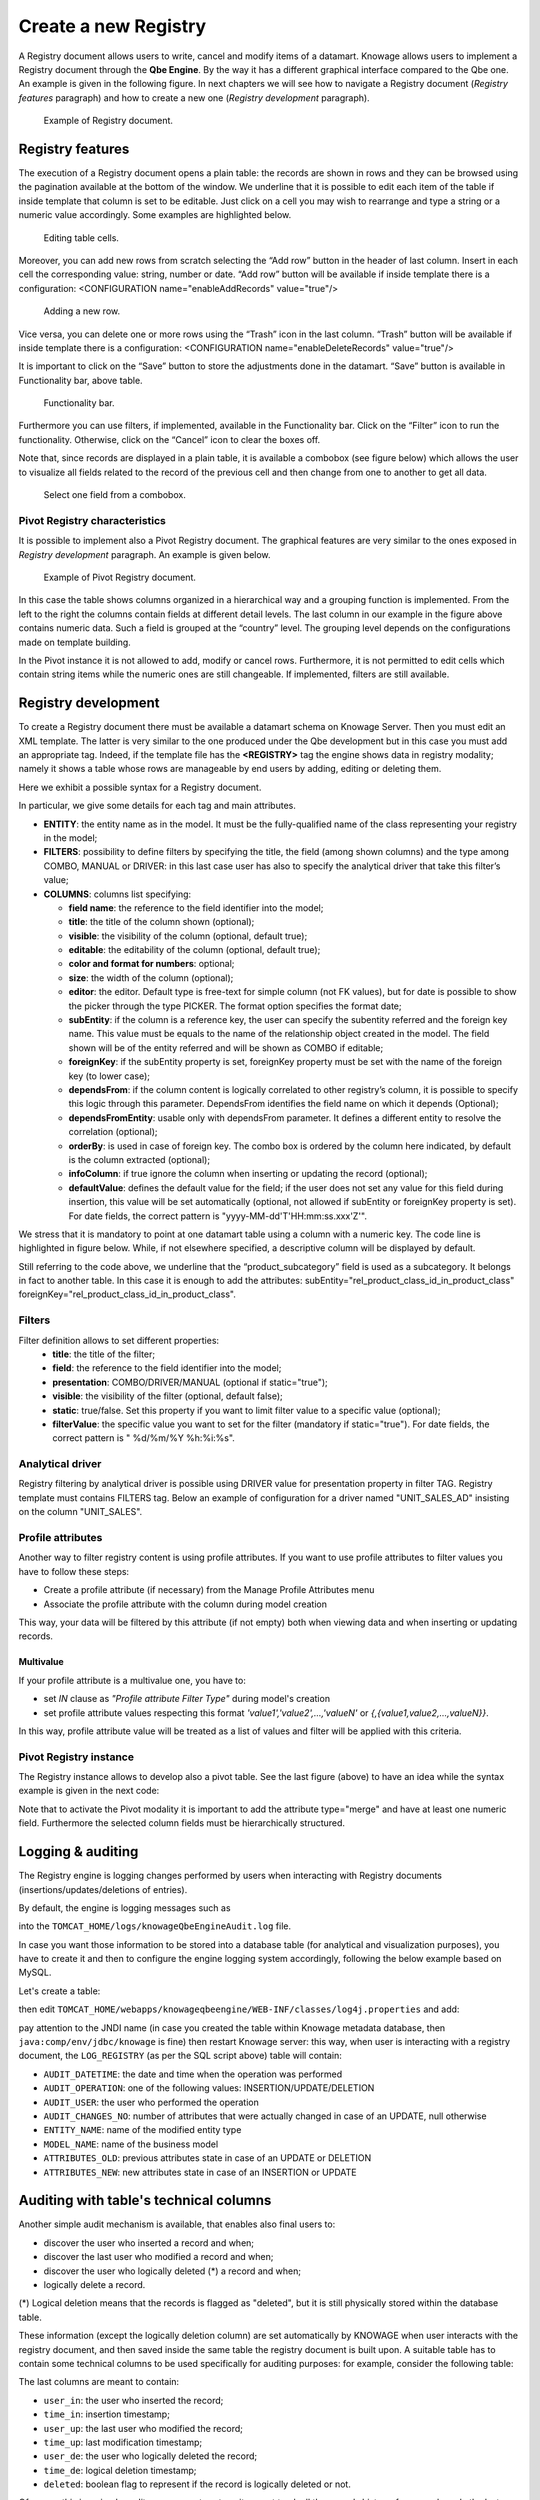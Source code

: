 Create a new Registry
########################################################################################################################

A Registry document allows users to write, cancel and modify items of a datamart. Knowage allows users to implement a Registry document through the **Qbe Engine**. By the way it has a different graphical interface compared to the Qbe one. An example is given in the following figure. In next chapters we will see how to navigate a Registry document (*Registry features* paragraph) and how to create a new one (*Registry development* paragraph).

.. figure:: media/image339.png

    Example of Registry document.

Registry features
------------------------------------------------------------------------------------------------------------------------

The execution of a Registry document opens a plain table: the records are shown in rows and they can be browsed using the pagination available at the bottom of the window. We underline that it is possible to edit each item of the table if inside template that column is set to be editable. Just click on a cell you may wish to rearrange and type a string or a numeric value accordingly. Some examples are highlighted below.

.. figure:: media/image340.png

    Editing table cells.

Moreover, you can add new rows from scratch selecting the “Add row” button |image335| in the header of last column. Insert in each cell the corresponding value: string, number or date. “Add row” button will be available if inside template there is a configuration: <CONFIGURATION name="enableAddRecords" value="true"/>

.. |image335| image:: media/image341.png
   :width: 30

.. figure:: media/image343.png

    Adding a new row.

Vice versa, you can delete one or more rows using the “Trash” icon |image338| in the last column. “Trash” button will be available if inside template there is a configuration: <CONFIGURATION name="enableDeleteRecords" value="true"/>

.. |image338| image:: media/image344.png
   :width: 30

It is important to click on the “Save” button |image339| to store the adjustments done in the datamart. “Save” button is available in Functionality bar, above table.

.. |image339| image:: media/image345.png
   :width: 30

.. _functionalitybar:
.. figure:: media/image342.png

    Functionality bar.

Furthermore you can use filters, if implemented, available in the Functionality bar. Click on the “Filter” icon |image340| to run the functionality. Otherwise, click on the “Cancel” icon to clear the boxes off.

.. |image340| image:: media/image346.png
   :width: 30

Note that, since records are displayed in a plain table, it is available a combobox (see figure below) which allows the user to visualize all fields related to the record of the previous cell and then change from one to another to get all data.

.. figure:: media/image348.png

    Select one field from a combobox.

Pivot Registry characteristics
~~~~~~~~~~~~~~~~~~~~~~~~~~~~~~~~~~~~~~~~~~~~~~~~~~~~~~~~~~~~~~~~~~~~~~~~~~~~~~~~~~~~~~~~~~~~~~~~~~~~~~~~~~~~~~~~~~~~~~~~

It is possible to implement also a Pivot Registry document. The graphical features are very similar to the ones exposed in *Registry development* paragraph. An example is given below.

.. _examplejpivotregdoc:
.. figure:: media/image349.png

    Example of Pivot Registry document.

In this case the table shows columns organized in a hierarchical way and a grouping function is implemented. From the left to the right the columns contain fields at different detail levels. The last column in our example in the figure above contains numeric data. Such a field is grouped at the “country” level. The grouping level depends on the configurations made on template building.

In the Pivot instance it is not allowed to add, modify or cancel rows. Furthermore, it is not permitted to edit cells which contain string items while the numeric ones are still changeable. If implemented, filters are still available.


Registry development
------------------------------------------------------------------------------------------------------------------------

To create a Registry document there must be available a datamart schema on Knowage Server. Then you must edit an XML template. The latter is very similar to the one produced under the Qbe development but in this case you must add an appropriate tag. Indeed, if the template file has the **<REGISTRY>** tag the engine shows data in registry modality; namely it shows a table whose rows are manageable by end users by adding, editing or deleting them.

Here we exhibit a possible syntax for a Registry document.

.. _exampletemplatebuild:
.. code-block:: xml
    :linenos:
    :caption: Example (a) of template for Registry.

    <?xml version="1.0" encoding="windows-1250"?>
    <QBE>
		<DATAMART name="RegFoodmartModel" />
		<REGISTRY>
			<ENTITY name="it.eng.knowage.meta.regfoodmartmodel.Product">
				<FILTERS>
					<FILTER title="Class" field="product_subcategory" presentation="COMBO" />
					<FILTER title= "Product name" field="product_name" presentation="COMBO" />
				</FILTERS>
				<COLUMNS>
					<COLUMN field="product_id" unsigned="true" visible="false" editable="false" format="####" />
					<COLUMN field="product_name" title="Product name" size="200"
                        editor= "MANUAL" sorter="ASC"/>
					<COLUMN field="product_subcategory" title="Class" size="200"
                        subEntity="rel_product_class_id_in_product_class" foreignKey="rel_product_class_id_in_product_class" />
					<COLUMN field="SKU" title="SKU" size="200" editor="MANUAL" />
					<COLUMN field="gross_weight" title="Gross weight" size="200" editor="MANUAL" />
					<COLUMN field="net_weight" title="Net weight" size="200" editor="MANUAL" />
				</COLUMNS>
				<CONFIGURATIONS>
					<CONFIGURATION name="enableDeleteRecords" value="true"/>
					<CONFIGURATION name="enableAddRecords" value="true"/>
					<CONFIGURATION name="isPkAutoLoad" value="true"/>
				</CONFIGURATIONS>
			</ENTITY>
		</REGISTRY>
	</QBE>

In particular, we give some details for each tag and main attributes.

-  **ENTITY**: the entity name as in the model. It must be the fully-qualified name of the class representing your registry in the model;
-  **FILTERS**: possibility to define filters by specifying the title, the field (among shown columns) and the type among COMBO, MANUAL or DRIVER: in this last case user has also to specify the analytical driver that take this filter’s value;
-  **COLUMNS**: columns list specifying:

   -  **field name**: the reference to the field identifier into the model;
   -  **title**: the title of the column shown (optional);
   -  **visible**: the visibility of the column (optional, default true);
   -  **editable**: the editability of the column (optional, default true);
   -  **color and format for numbers**: optional;
   -  **size**: the width of the column (optional);
   -  **editor**: the editor. Default type is free-text for simple column (not FK values), but for date is possible to show the picker through the type PICKER. The format option specifies the format date;
   -  **subEntity**: if the column is a reference key, the user can specify the subentity referred and the foreign key name. This value must be equals to the name of the relationship object created in the model. The field shown will be of the entity referred and will be shown as COMBO if editable;
   -  **foreignKey**: if the subEntity property is set, foreignKey property must be set with the name of the foreign key (to lower case);
   -  **dependsFrom**: if the column content is logically correlated to other registry’s column, it is possible to specify this logic through this parameter. DependsFrom identifies the field name on which it depends (Optional);
   -  **dependsFromEntity**: usable only with dependsFrom parameter. It defines a different entity to resolve the correlation (optional);
   -  **orderBy**: is used in case of foreign key. The combo box is ordered by the column here indicated, by default is the column extracted (optional);
   -  **infoColumn**: if true ignore the column when inserting or updating the record (optional);
   -  **defaultValue**: defines the default value for the field; if the user does not set any value for this field during insertion, this value will be set automatically (optional, not allowed if subEntity or foreignKey property is set). For date fields, the correct pattern is "yyyy-MM-dd'T'HH:mm:ss.xxx'Z'".

We stress that it is mandatory to point at one datamart table using a column with a numeric key. The code line is highlighted in figure below. While, if not elsewhere specified, a descriptive column will be displayed by default.

.. code-block:: xml
    :linenos:
    :caption: Pointing at a numerical column.

    <COLUMNS>
      <COLUMN field="store_id" visible="false" editable="false" />
      ...
    </COLUMNS>


Still referring to the code above, we underline that the “product_subcategory” field is used as a subcategory. It belongs in fact to another table. In this case it is enough to add the attributes: subEntity="rel_product_class_id_in_product_class"  foreignKey="rel_product_class_id_in_product_class".

Filters
~~~~~~~~~~~~~~~~~~~~~~~~~~~~~~~~~~~~~~~~~~~~~~~~~~~~~~~~~~~~~~~~~~~~~~~~~~~~~~~~~~~~~~~~~~~~~~~~~~~~~~~~~~~~~~~~~~~~~~~~

.. code-block:: xml
    :linenos:
    :caption: Filter definition example.

    <FILTERS>
  		<FILTER title="Store type" field="store_type" presentation="MANUAL" />
  		<FILTER title="Sales city" field="sales_city" presentation="COMBO" />
  		<FILTER title="Sales first_opened_date" field="first_opened_date" static="true" visible="true" filterValue="29/05/2020 02:00:00.0" />
    </FILTERS>


Filter definition allows to set different properties:
   -  **title**: the title of the filter;
   -  **field**: the reference to the field identifier into the model;
   -  **presentation**: COMBO/DRIVER/MANUAL (optional if static="true");
   -  **visible**: the visibility of the filter (optional, default false);
   -  **static**: true/false. Set this property if you want to limit filter value to a specific value (optional);
   -  **filterValue**: the specific value you want to set for the filter (mandatory if static="true"). For date fields, the correct pattern is " %d/%m/%Y %h:%i:%s".

Analytical driver
~~~~~~~~~~~~~~~~~~~~~~~~~~~~~~~~~~~~~~~~~~~~~~~~~~~~~~~~~~~~~~~~~~~~~~~~~~~~~~~~~~~~~~~~~~~~~~~~~~~~~~~~~~~~~~~~~~~~~~~~
Registry filtering by analytical driver is possible using DRIVER value for presentation property in filter TAG. Registry template must contains FILTERS tag. Below an example of configuration for a driver named "UNIT_SALES_AD" insisting on the column "UNIT_SALES".

.. code-block:: xml
   :linenos:
   :caption: Pointing at a numerical column.

   <FILTERS>
      <FILTER title="UNIT_SALES_AD_title" field="UNIT_SALES" presentation="DRIVER" driverName="UNIT_SALES_AD" />
   </FILTERS>


Profile attributes
~~~~~~~~~~~~~~~~~~~~~~~~~~~~~~~~~~~~~~~~~~~~~~~~~~~~~~~~~~~~~~~~~~~~~~~~~~~~~~~~~~~~~~~~~~~~~~~~~~~~~~~~~~~~~~~~~~~~~~~~

Another way to filter registry content is using profile attributes. If you want to use profile attributes to filter values you have to follow these steps:

- Create a profile attribute (if necessary) from the Manage Profile Attributes menu
- Associate the profile attribute with the column during model creation

This way, your data will be filtered by this attribute (if not empty) both when viewing data and when inserting or updating records.

Multivalue
__________

If your profile attribute is a multivalue one, you have to:

-  set *IN* clause as *"Profile attribute Filter Type"* during model's creation
-  set profile attribute values respecting this format *'value1','value2',...,'valueN'* or *{,{value1,value2,...,valueN}}*.

In this way, profile attribute value will be treated as a list of values and filter will be applied with this criteria.


Pivot Registry instance
~~~~~~~~~~~~~~~~~~~~~~~~~~~~~~~~~~~~~~~~~~~~~~~~~~~~~~~~~~~~~~~~~~~~~~~~~~~~~~~~~~~~~~~~~~~~~~~~~~~~~~~~~~~~~~~~~~~~~~~~

The Registry instance allows to develop also a pivot table. See the last figure (above) to have an idea while the syntax example is given in the next code:

.. code-block:: xml
    :linenos:
    :caption: Example (b) of template code for Registry.

	<QBE>
		<DATAMART name="foodmart" />
		<REGISTRY pagination = "false" summaryColor="#00AAAA">
			<ENTITY name="it.eng.knowage.meta.foodmart.Store">
				<FILTERS>
					<FILTER title="Store Type" field="store_type" presentation="COMBO" />
				</FILTERS>
				<COLUMNS>
					<COLUMN field="store_id" visible="false" editable ="false" />
					<COLUMN field="store_country" title="store country" visible="true"
                           type="merge" editable ="false" sorter ="ASC" summaryFunction="sum" />
					<COLUMN field="store_state" title="store state" visible="true"
                           type=" merge" editable ="false" sorter ="ASC" />
					<COLUMN field="store_city" title="store city" visible="true"
                           type="merge" editable ="false" sorter ="ASC" />
					<COLUMN field="store_type" title="store type" type="merge" sorter="ASC" />
					<COLUMN field="store_number" title="Number" size="150"
                           editable="true" format="########" color="#f9f9f8" type="measure"/>
				</COLUMNS>
				<CONFIGURATIONS>
					<CONFIGURATION name="enableDeleteRecords" value="true"/>
					<CONFIGURATION name="enableAddRecords" value="true"/>
				</CONFIGURATIONS>
			</ENTITY>
		</REGISTRY>
	</QBE>

Note that to activate the Pivot modality it is important to add the attribute type="merge" and have at least one numeric field. Furthermore the selected column fields must be hierarchically structured.

Logging & auditing
------------------------------------------------------------------------------------------------------------------------

The Registry engine is logging changes performed by users when interacting with Registry documents (insertions/updates/deletions of entries).

By default, the engine is logging messages such as

.. code-block:: bash
   :linenos:

   01 feb 2021 11:40:49,750: User <name of the user> is performing operation <INSERTION/UPDATE/DELETION> on entity <name of the entity> from model <model name> for record: old one is ..., new one is ..., number of changes is ...

into the ``TOMCAT_HOME/logs/knowageQbeEngineAudit.log`` file.

In case you want those information to be stored into a database table (for analytical and visualization purposes), you have to create it and then to configure the engine logging system accordingly, following the below example based on MySQL.

Let's create a table:

.. code-block:: sql
   :linenos:

   CREATE TABLE `LOG_REGISTRY` (
      `AUDIT_ID` INT NOT NULL AUTO_INCREMENT,
      `AUDIT_DATETIME` DATETIME NULL,
      `AUDIT_OPERATION` VARCHAR(45) NULL,
      `AUDIT_USER` VARCHAR(100) NULL,
      `AUDIT_CHANGES_NO` INT NULL,
      `ENTITY_NAME` VARCHAR(100) NULL,
      `MODEL_NAME` VARCHAR(100) NULL,
      `ATTRIBUTES_OLD` TEXT NULL,
      `ATTRIBUTES_NEW` TEXT NULL,
      PRIMARY KEY (`AUDIT_ID`));

then edit ``TOMCAT_HOME/webapps/knowageqbeengine/WEB-INF/classes/log4j.properties`` and add:

.. code-block:: jproperties
   :linenos:
   
   # Define the SQL appender
   log4j.appender.sql=it.eng.spagobi.utilities.logging.Log4jJNDIAppender
   # JNDI connection to be used
   log4j.appender.sql.jndi=java:comp/env/jdbc/knowage
   # Set the SQL statement to be executed.
   log4j.appender.sql.sql=INSERT INTO LOG_REGISTRY (AUDIT_DATETIME,AUDIT_OPERATION,AUDIT_USER,AUDIT_CHANGES_NO,ENTITY_NAME,MODEL_NAME,ATTRIBUTES_OLD,ATTRIBUTES_NEW) VALUES (now(),'%X{operation}','%X{userId}',%X{variations},'%X{entityName}','%X{modelName}','%X{oldRecord}','%X{newRecord}')
   # Define the xml layout for file appender
   log4j.appender.sql.layout=org.apache.log4j.PatternLayout

   log4j.logger.it.eng.qbe.datasource.jpa.audit.JPAPersistenceManagerAuditLogger=INFO, FILE_AUDIT
   log4j.additivity.it.eng.qbe.datasource.jpa.audit.JPAPersistenceManagerAuditLogger=false

pay attention to the JNDI name (in case you created the table within Knowage metadata database, then ``java:comp/env/jdbc/knowage`` is fine) then restart Knowage server: this way, when user is interacting with a registry document, the ``LOG_REGISTRY`` (as per the SQL script above) table will contain:

- ``AUDIT_DATETIME``: the date and time when the operation was performed
- ``AUDIT_OPERATION``: one of the following values: INSERTION/UPDATE/DELETION
- ``AUDIT_USER``: the user who performed the operation
- ``AUDIT_CHANGES_NO``: number of attributes that were actually changed in case of an UPDATE, null otherwise
- ``ENTITY_NAME``: name of the modified entity type
- ``MODEL_NAME``: name of the business model
- ``ATTRIBUTES_OLD``: previous attributes state in case of an UPDATE or DELETION
- ``ATTRIBUTES_NEW``: new attributes state in case of an INSERTION or UPDATE


Auditing with table's technical columns
------------------------------------------------------------------------------------------------------------------------

Another simple audit mechanism is available, that enables also final users to:

- discover the user who inserted a record and when;
- discover the last user who modified a record and when;
- discover the user who logically deleted (*) a record and when;
- logically delete a record.

(*) Logical deletion means that the records is flagged as "deleted", but it is still physically stored within the database table.

These information (except the logically deletion column) are set automatically by KNOWAGE when user interacts with the registry document, and then saved inside the same table the registry document is built upon. A suitable table has to contain some technical columns to be used specifically for auditing purposes: for example, consider the following table:

.. code-block:: sql
   :linenos:

   CREATE TABLE store_with_audit (
     store_id int NOT NULL,
     store_name varchar(100) DEFAULT NULL,
     ... other stores related columns ...
     user_in varchar(100) DEFAULT NULL,
     user_up varchar(100) DEFAULT NULL,
     user_de varchar(100) DEFAULT NULL,
     time_in datetime DEFAULT NULL,
     time_up datetime DEFAULT NULL,
     time_de datetime DEFAULT NULL,
     deleted tinyint(1) DEFAULT NULL
   )

The last columns are meant to contain:

- ``user_in``: the user who inserted the record;
- ``time_in``: insertion timestamp;
- ``user_up``: the last user who modified the record;
- ``time_up``: last modification timestamp;
- ``user_de``: the user who logically deleted the record;
- ``time_de``: logical deletion timestamp;
- ``deleted``: boolean flag to represent if the record is logically deleted or not.

Of course this is a simple audit management system, it cannot track all the records history: for example, only the last modification information is kept.

A valid template for this registry looks like:

.. code-block:: xml
    :linenos:
    :caption: Example (b) of template code for Registry.

    <COLUMN field="user_in" visible="true" editable="false" title="User insert" audit="USER_INSERT"	/>
    <COLUMN field="user_up" visible="true" editable="false" title="User update" audit="USER_UPDATE"	/>
    <COLUMN field="user_de" visible="true" editable="false" title="User delete" audit="USER_DELETE"	/>
    <COLUMN field="time_in" visible="true" editable="false" title="Time insert" audit="TIME_INSERT"	/>
    <COLUMN field="time_up" visible="true" editable="false" title="Time update" audit="TIME_UPDATE"	/>
    <COLUMN field="time_de" visible="true" editable="false" title="Time delete" audit="TIME_DELETE"	/>
    <COLUMN field="deleted" visible="true" editable="true"  title="Is deleted?" audit="IS_DELETED"	/>

As you can see, the audit columns must have the "audit" attribute with one of the following admissible values (no other values are permitted):
USER_INSERT, USER_UPDATE, USER_DELETE, TIME_INSERT, TIME_UPDATE, TIME_DELETE, IS_DELETED

Some notes:

- the audit columns are not mandatory: you can have a subset of those (for example you can have only insertion columns, or only deletion columns) or even none;
- a record can be logically deleted but also reactivated: when a record is being reactivated, deletion user and time are reset to null;
- all audit columns (except the "deleted" column) must be readonly; setting them as visible and editable is not permitted, since they are managed by KNOWAGE;
- all audit columns can be set to be not visible; of course, setting the "deleted" column to be invisible does not make much sense, since it means that nobody will be able to exploit it and to logically delete records;
- when cloning a record, audit columns are NOT cloned;
- physical deletion is permitted, you can enable it in case you need.

